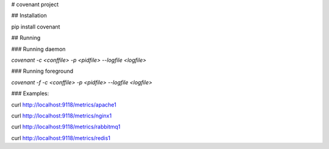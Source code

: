 # covenant project

## Installation

pip install covenant

## Running

### Running daemon

`covenant -c <conffile> -p <pidfile> --logfile <logfile>`

### Running foreground

`covenant -f -c <conffile> -p <pidfile> --logfile <logfile>`

### Examples:

curl http://localhost:9118/metrics/apache1

curl http://localhost:9118/metrics/nginx1

curl http://localhost:9118/metrics/rabbitmq1

curl http://localhost:9118/metrics/redis1


